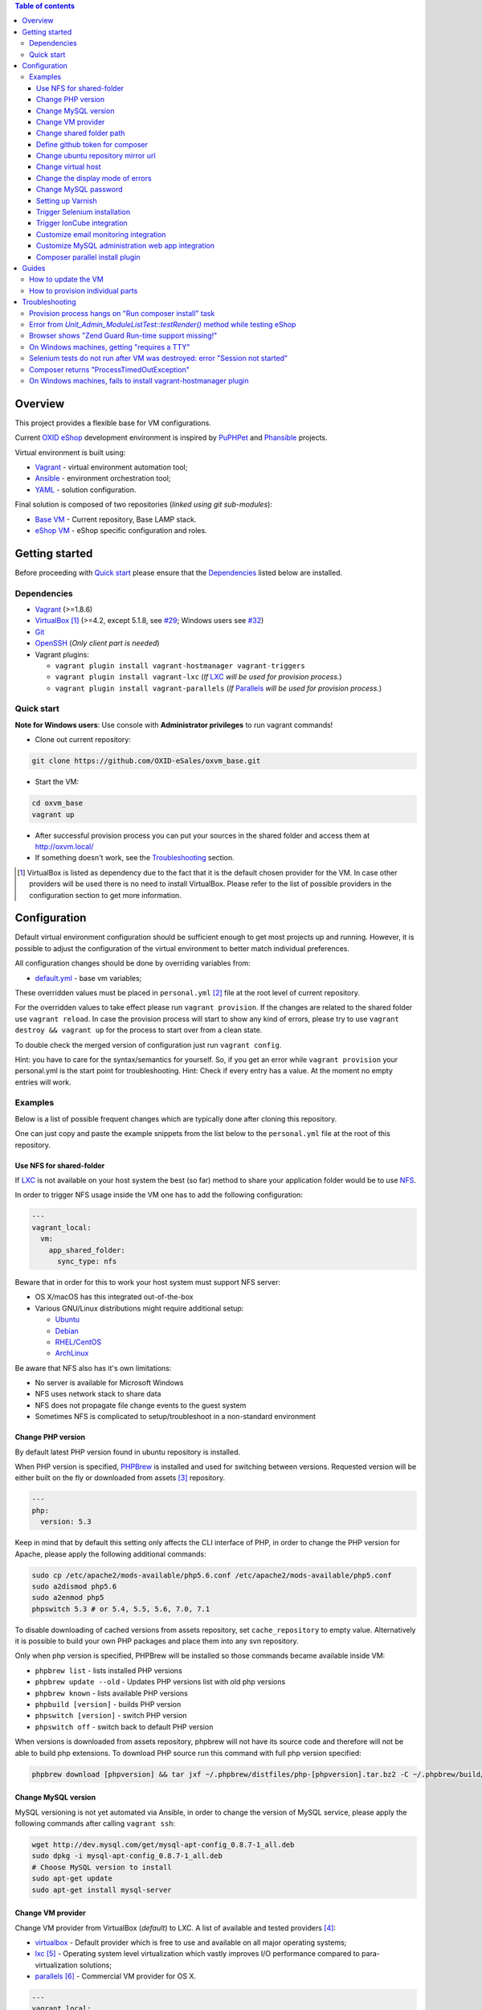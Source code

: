 .. contents:: Table of contents

Overview
========

This project provides a flexible base for VM configurations.

Current `OXID eShop <http://www.oxid-esales.com/en/home.html>`_ development
environment is inspired by `PuPHPet <https://puphpet.com/>`_ and
`Phansible <http://phansible.com/>`_ projects.

Virtual environment is built using:

* `Vagrant <https://www.vagrantup.com/>`_ - virtual environment automation tool;
* `Ansible <http://www.ansible.com/>`_ - environment orchestration tool;
* `YAML <http://yaml.org/>`_ - solution configuration.

Final solution is composed of two repositories (*linked using git sub-modules*):

* `Base VM <https://github.com/OXID-eSales/oxvm_base>`_ - Current repository, Base LAMP stack.
* `eShop VM <https://github.com/OXID-eSales/oxvm_eshop>`_ - eShop specific configuration and roles.

Getting started
===============

Before proceeding with `Quick start`_ please ensure that the
`Dependencies`_ listed below are installed.

.. _`Dependencies`

Dependencies
------------

* `Vagrant <https://www.vagrantup.com/downloads.html>`_ (>=1.8.6)
* `VirtualBox <https://www.virtualbox.org/>`_ [#virtualbox_dependency]_ (>=4.2, except 5.1.8, see `#29 <https://github.com/OXID-eSales/oxvm_eshop/issues/29>`_; Windows users see `#32 <https://github.com/OXID-eSales/oxvm_eshop/issues/32>`__)
* `Git <https://git-scm.com/downloads>`_
* `OpenSSH <http://www.openssh.com/>`_ (*Only client part is needed*)
* Vagrant plugins:

  * ``vagrant plugin install vagrant-hostmanager vagrant-triggers``
  * ``vagrant plugin install vagrant-lxc`` (*If* `LXC <https://github.com/fgrehm/vagrant-lxc>`_ *will be used for provision process.*)
  * ``vagrant plugin install vagrant-parallels`` (*If* `Parallels <https://github.com/Parallels/vagrant-parallels>`_ *will be used for provision process.*)

.. _`Quick start`

Quick start
-----------

**Note for Windows users**: Use console with **Administrator privileges** to run vagrant commands!

* Clone out current repository:

.. code:: bash

  git clone https://github.com/OXID-eSales/oxvm_base.git

* Start the VM:

.. code:: bash

  cd oxvm_base
  vagrant up

* After successful provision process you can put your sources in the shared folder and access them at http://oxvm.local/

* If something doesn't work, see the `Troubleshooting`_ section.

.. [#virtualbox_dependency] VirtualBox is listed as dependency due to the fact that it is the default chosen provider for the VM. In case other providers will be used there is no need to install VirtualBox. Please refer to the list of possible providers in the configuration section to get more information.

Configuration
=============

Default virtual environment configuration should be sufficient enough to get
most projects up and running. However, it is possible to adjust
the configuration of the virtual environment to better match individual preferences.

All configuration changes should be done by overriding variables from:

* `default.yml <https://github.com/OXID-eSales/oxvm_base/blob/master/ansible/vars/default.yml>`_ - base vm variables;

These overridden values must be placed in ``personal.yml``
[#personal_git_ignore]_ file at the root level of current repository.

For the overridden values to take effect please run ``vagrant provision``. If
the changes are related to the shared folder use ``vagrant reload``. In case the
provision process will start to show any kind of errors, please try to use
``vagrant destroy && vagrant up`` for the process to start over from a clean
state.

To double check the merged version of configuration just run ``vagrant config``.

Hint: you have to care for the syntax/semantics for yourself. So, if you get an error while ``vagrant provision``
your personal.yml is the start point for troubleshooting.
Hint: Check if every entry has a value. At the moment no empty entries will work.

Examples
--------

Below is a list of possible frequent changes which are typically done after
cloning this repository.

One can just copy and paste the example snippets from the list below to the
``personal.yml`` file at the root of this repository.

Use NFS for shared-folder
^^^^^^^^^^^^^^^^^^^^^^^^^

If `LXC <https://en.wikipedia.org/wiki/LXC>`_ is not available on your host system the best (so far) method to
share your application folder would be to use `NFS <https://en.wikipedia.org/wiki/Network_File_System>`_.

In order to trigger NFS usage inside the VM one has to add the following configuration:

.. code:: yaml

  ---
  vagrant_local:
    vm:
      app_shared_folder:
        sync_type: nfs

Beware that in order for this to work your host system must support NFS server:

* OS X/macOS has this integrated out-of-the-box
* Various GNU/Linux distributions might require additional setup:

  * `Ubuntu <https://www.digitalocean.com/community/tutorials/how-to-set-up-an-nfs-mount-on-ubuntu-16-04>`_
  * `Debian <https://wiki.debian.org/NFSServerSetup>`_
  * `RHEL/CentOS <https://www.howtoforge.com/tutorial/setting-up-an-nfs-server-and-client-on-centos-7/>`_
  * `ArchLinux <https://wiki.archlinux.org/index.php/NFS>`_

Be aware that NFS also has it's own limitations:

* No server is available for Microsoft Windows
* NFS uses network stack to share data
* NFS does not propagate file change events to the guest system
* Sometimes NFS is complicated to setup/troubleshoot in a non-standard environment

Change PHP version
^^^^^^^^^^^^^^^^^^

By default latest PHP version found in ubuntu repository is installed.

When PHP version is specified, `PHPBrew <https://github.com/phpbrew/phpbrew>`_ is installed and used for switching between versions.
Requested version will be either built on the fly or downloaded from assets [#assets_repository]_ repository.

.. code:: yaml

  ---
  php:
    version: 5.3

Keep in mind that by default this setting only affects the CLI interface of PHP,
in order to change the PHP version for Apache, please apply the following
additional commands:

.. code:: bash

  sudo cp /etc/apache2/mods-available/php5.6.conf /etc/apache2/mods-available/php5.conf
  sudo a2dismod php5.6
  sudo a2enmod php5
  phpswitch 5.3 # or 5.4, 5.5, 5.6, 7.0, 7.1

To disable downloading of cached versions from assets repository, set ``cache_repository`` to empty value.
Alternatively it is possible to build your own PHP packages and place them into any svn repository.

Only when php version is specified, PHPBrew will be installed so those commands became available inside VM:

* ``phpbrew list`` - lists installed PHP versions
* ``phpbrew update --old`` - Updates PHP versions list with old php versions
* ``phpbrew known`` - lists available PHP versions
* ``phpbuild [version]`` - builds PHP version
* ``phpswitch [version]`` - switch PHP version
* ``phpswitch off`` - switch back to default PHP version

When versions is downloaded from assets repository, phpbrew will not have its source code and therefore will not be able to build php extensions.
To download PHP source run this command with full php version specified:

.. code:: bash

  phpbrew download [phpversion] && tar jxf ~/.phpbrew/distfiles/php-[phpversion].tar.bz2 -C ~/.phpbrew/build/

Change MySQL version
^^^^^^^^^^^^^^^^^^^^

MySQL versioning is not yet automated via Ansible, in order to change the
version of MySQL service, please apply the following commands after calling
``vagrant ssh``:

.. code:: bash

  wget http://dev.mysql.com/get/mysql-apt-config_0.8.7-1_all.deb
  sudo dpkg -i mysql-apt-config_0.8.7-1_all.deb
  # Choose MySQL version to install
  sudo apt-get update
  sudo apt-get install mysql-server

Change VM provider
^^^^^^^^^^^^^^^^^^

Change VM provider from VirtualBox (*default*) to LXC.
A list of available and tested providers [#list_of_providers]_:

- `virtualbox <https://www.virtualbox.org/>`_ - Default provider which is free
  to use and available on all major operating systems;
- `lxc <https://linuxcontainers.org/>`_ [#lxc_provider]_ - Operating system
  level virtualization which vastly improves I/O performance compared to
  para-virtualization solutions;
- `parallels <http://www.parallels.com/eu/>`_ [#parallels_provider]_ - Commercial
  VM provider for OS X.

.. code:: yaml

  ---
  vagrant_local:
    vm:
      provider: lxc

Change shared folder path
^^^^^^^^^^^^^^^^^^^^^^^^^

Change the default application shared folder from ``www`` to local path
``/var/www``.

.. code:: yaml

  ---
  vagrant_local:
    vm:
      app_shared_folder:
        source: /var/www
        target: /var/www

Define github token for composer
^^^^^^^^^^^^^^^^^^^^^^^^^^^^^^^^

Provide OAuth token from github for composer so that the access API limit could
be removed [#github_token]_.

.. code:: yaml

  ---
  php:
    composer:
      github_token: example_secret_token

Change ubuntu repository mirror url
^^^^^^^^^^^^^^^^^^^^^^^^^^^^^^^^^^^

Change the default ubuntu repository mirror url from ``http://de.archive.ubuntu.com/ubuntu/``
to ``http://us.archive.ubuntu.com/ubuntu/``.

.. code:: yaml

  ---
  server:
    apt_mirror: http://us.archive.ubuntu.com/ubuntu/

Change virtual host
^^^^^^^^^^^^^^^^^^^

Change the default virtual host from ``www.default.local`` to
``www.myproject.local``.

.. code:: yaml

  ---
  vagrant_local:
    vm:
      aliases:
        - www.myproject.local

Change the display mode of errors
^^^^^^^^^^^^^^^^^^^^^^^^^^^^^^^^^

By default the `display_errors` option is turned on. To change
the behavior you can use:

.. code:: yaml

  ---
  php:
    display_errors: Off

Change MySQL password
^^^^^^^^^^^^^^^^^^^^^

Change the default MySQL user password from ``oxid`` to ``secret``.

.. code:: yaml

  ---
  mysql:
    password: secret

Setting up Varnish
^^^^^^^^^^^^^^^^^^

Trigger Varnish installation via:

.. code:: yaml

  ---
  varnish:
    install: true

The above change will only trigger installation of Varnish with the distributed
default configuration ``default.vcl``, adapt this to your needs.

If you change the parameter for a running VM you can use ``vagrant provision`` to trigger the installation.

Trigger Selenium installation
^^^^^^^^^^^^^^^^^^^^^^^^^^^^^

Trigger `Selenium <http://www.seleniumhq.org/>`_ installation so that it can be
used to run Selenium tests with the help of
`OXID testing library <https://github.com/OXID-eSales/testing_library.git>`_.

.. code:: yaml

  ---
  selenium:
    install: true

Together with Selenium, a vnc server is installed in order to connect via remote
display. Suitable clients are e.g. ``vinagre`` on Linux or the built-in vnc
client of OS X.

Trigger IonCube integration
^^^^^^^^^^^^^^^^^^^^^^^^^^^

Trigger `IonCube <http://www.ioncube.com/>`_ integration so that it can be
used to decode the encoded files.

.. code:: yaml

  ---
  ioncube:
    install: true

Customize email monitoring integration
^^^^^^^^^^^^^^^^^^^^^^^^^^^^^^^^^^^^^^

Integration of `Mailhog <https://github.com/mailhog/MailHog>`_ allows to monitor
e-mail activity from the eShop. List of e-mails could be seen at:
http://www.default.local/mail/ or http://www.oxideshop.local/mail/

Possible configuration options for Mailhog:

* ``web_port`` - web UI port (``8025`` is the default value which means that the
  UI can be accessed by the following URL: http://www.default.local:8025/)
* ``smtp_port`` - SMTP server port (``1025`` is the default value)
* ``web_alias`` - an URL alias for the default virtual host to act as a proxy
  for web UI of mailhog (``/mail/`` is the default value which means that the UI
  can be access by the following URL: http://www.default.local/mail/)

An example configuration which changes web UI port to ``8024``, SMTP port to
``1026`` and alias to ``/emails/``:

.. code:: yaml

  ---
  mailhog:
    web_port: 8024
    smtp_port: 1026
    web_alias: /emails/

Mailhog is installed by default as it has ``install: true`` option in the
default configuration file. In order to disable email monitoring please use the
following configuration snippet:

.. code:: yaml

  ---
  mailhog:
    install: false

Customize MySQL administration web app integration
^^^^^^^^^^^^^^^^^^^^^^^^^^^^^^^^^^^^^^^^^^^^^^^^^^

Integration of `Adminer <https://github.com/vrana/adminer>`_ allows to access
MySQL administrative tasks and data through web alias ``adminer`` at:
http://www.default.local/adminer/ or http://www.oxideshop.local/adminer/

Integration of
`Adminer editor <https://github.com/vrana/adminer/tree/master/editor>`_ allows
to access and modify MySQL data through web alias ``adminer_editor`` at:
http://www.default.local/adminer_editor/ or http://www.oxideshop.local/adminer_editor/

Possible configuration options for **Adminer** and **Adminer editor**:

* ``pkg_url`` - An URL which points to the compiled PHP version of the
  application
* ``web_alias`` - An alias used to access the application (Default value is
  ``adminer``/``adminer_editor``, which means that in order to access it one has
  to open http://www.default.local/adminer/ /
  http://www.default.local/adminer_editor/)
* ``pkg_sha256`` - A SHA-256 hash of file contents downloaded from resource
  defined in ``pkg_url``

**Adminer** and **Adminer editor** are installed by default as they have
``install: true`` option in the default configuration file. In order to disable
these tools please use the following configuration snippet:

.. code:: yaml

  ---
  adminer:
    install: false
  adminer_editor:
    install: false

Keep in mind that your MySQL credentials will be already present in the login
page and there is **no need to enter the login data manually**. The following
variables are used to gain MySQL credentials:

* ``mysql.user`` - User name which has access to the created database
* ``mysql.password`` - Password of previously mentioned user
* ``mysql.database`` - Name of the newly created database

Composer parallel install plugin
^^^^^^^^^^^^^^^^^^^^^^^^^^^^^^^^

The composer parallel install plugin
`hirak/prestissimo <https://github.com/hirak/prestissimo>`_ is enabled by default.
In order to disable it please use the following snippet:

.. code:: yaml

  ---
  php:
    composer:
      prestissimo:
        install: false

.. [#personal_git_ignore] ``personal.yml`` configuration file is already included in ``.gitignore`` and should not be visible as changes to the actual repository.
.. [#assets_repository] Repository with some already prebuilt versions of php for faster installation.
.. [#list_of_providers] VM solutions from `VMWare <http://www.vmware.com/>`_, such as `workstation <http://www.vmware.com/products/workstation>`_ and `fusion <http://www.vmware.com/products/fusion>`_ were not yet adapted or tested with our current configuration of VM.
.. [#lxc_provider] Keep in mind that LXC provider is only available for GNU/Linux based operating systems. In order to start using this provider with vagrant a plugin must be installed for it (``vagrant plugin install vagrant-lxc``). So far it has been only tested with Ubuntu based OS with lxc package installed (``sudo apt-get install lxc``).
.. [#parallels_provider] A vagrant plugin must be installed (``vagrant plugin install vagrant-parallels``) in order to use vagrant with Parallels.
.. [#github_token] By default github has API access limits set for anonymous access. In order to overcome these limits one has to create a github token, which could be done as described in: https://help.github.com/articles/creating-an-access-token-for-command-line-use/

Guides
======

List of guides for working with VM:

How to update the VM
--------------------

* Open VM directory:

.. code:: bash

  cd oxvm_base

* Destroy old VM:

.. code:: bash

  vagrant destroy

* Update eShop VM:

.. code:: bash

  git pull

* Start VM:

.. code:: bash

  vagrant up

How to provision individual parts
---------------------------------

In order to provision only individual part of the VM one can simply use
``ANSIBLE_TAGS`` environment variable. Consider the following examples:

.. code:: bash

  # Provision PHP and MySQL parts only
  ANSIBLE_TAGS=php,mysql vagrant provision

  # Provision OXID eShop related part only
  ANSIBLE_TAGS=eshop vagrant provision

Ansible tags are marked inside ``roles`` directories. To get a list of them try running the following command:

.. code:: bash

  grep -r -A 2 --include="*.yml" "tags\:" .


Troubleshooting
===============

List of troubleshooting items:

Provision process hangs on "Run composer install" task
------------------------------------------------------

During the provision process (*which could be invoked implicitly by*
``vagrant up`` *or explicitly by* ``vagrant provision``) a task ``Run composer
install`` might hang (*waiting for time-out*) because github access API limit
has been reached and ``composer`` is asking for github account username/password
which could resolve the API limit. ``Ansible`` will not provide this information
to ``STDOUT`` or ``STDERR`` so it will look like the task just hanged.

Since there are no options to provide username/password for this particular task
one could just use a github API token which will allow to overcome the API
access limit.

How to create and configure a github token is described in
`Define github token for composer <#define-github-token-for-composer>`_ chapter.

Error from `Unit_Admin_ModuleListTest::testRender()` method while testing eShop
-------------------------------------------------------------------------------

Older versions of eShop contains a very strict test inside
`Unit_Admin_ModuleListTest::testRender()` method which tries to match the exact
list of available modules. The test method might fail because VM includes SDK
components and some of them are actual modules (*which will result in modified
list of available modules*).

This is a known issue which is fixed in the development and new upcoming
releases of eShop.

To check which shop is compatible with testing library please refer to `compatibility list <https://github.com/OXID-eSales/testing_library/tree/b-1.0#compatibility-with-oxid-shops>`_.

Browser shows "Zend Guard Run-time support missing!"
----------------------------------------------------

This message will only appear if a
`Zend Guard <https://www.zend.com/en/products/zend-guard>`_ encoded eShop
package is being used. In order to solve the issue one has to install
`Zend Guard Loader <http://www.zend.com/en/products/loader/downloads>`_ which
will decode the encoded PHP files on execution.

To install and enable Zend Guard Loader PHP extension add the following configuration:

.. code:: yaml

  php:
    zendguard:
      install: true

Keep in mind that this extension will only work with the default PHP version, i.e.
at the moment the use of extenion with phpbrew is not automated.

To install and enable Zend Guard Loader PHP extension manually inside the VM:

.. code:: bash

  # From host (local machine)
  vagrant ssh

  # From guest (virtual machine)
  cd /usr/lib/php/20131226/
  sudo wget https://github.com/OXID-eSales/oxvm_assets/blob/master/zend-loader-php5.6-linux-x86_64.tar.gz?raw=true -O zend.tar.gz
  sudo tar zxvf zend.tar.gz
  sudo cp zend-loader-php5.6-linux-x86_64/ZendGuardLoader.so ./
  sudo cp zend-loader-php5.6-linux-x86_64/opcache.so ./zend_opcache.so
  cd /etc/php/5.6/mods-available/
  sudo sh -c 'echo "zend_extension=ZendGuardLoader.so" > zend.ini'
  sudo sh -c 'echo "zend_extension=zend_opcache.so" >> zend.ini'
  sudo phpdismod opcache
  sudo phpenmod zend
  sudo service apache2 restart

Keep in mind that different PHP version needs different version of Zend Guard
Loader extension. List of possible extension versions can be found in
`oxvm_assets <https://github.com/OXID-eSales/oxvm_assets>`_ repository.

More information on how to install and configure Zend Guard Loader can be found
at: http://files.zend.com/help/Zend-Guard/content/installing_zend_guard_loader.htm

On Windows machines, getting "requires a TTY"
---------------------------------------------

The example of error message:

.. code:: bash

  { oxvm_base } master » vagrant destroy
  Vagrant is attempting to interface with the UI in a way that requires
  a TTY. Most actions in Vagrant that require a TTY have configuration
  switches to disable this requirement. Please do that or run Vagrant
  with TTY.

Please check answers on stackoverflow for your specific case: http://stackoverflow.com/questions/23633276/vagrant-is-attempting-to-interface-with-the-ui-in-a-way-that-requires-a-tty

Selenium tests do not run after VM was destroyed: error "Session not started"
-----------------------------------------------------------------------------

Restart selenium server is needed and can be done with command:

.. code:: bash

    sudo /etc/init.d/selenium restart

Composer returns "ProcessTimedOutException"
-------------------------------------------

In case there are Internet connection issues composer might take longer time to download
various packages and hit ``ProcessTimeOutException``. In order to avoid that configuration can
be updated to increase this time-out:

.. code:: yaml

    php:
      composer:
        timeout: 3000

On Windows machines, fails to install vagrant-hostmanager plugin
----------------------------------------------------------------

Using user name with space in it leads to an error message:

::

  The directory where plugins are installed (the Vagrant home directory)
  has a space in it. On Windows, there is a bug in Ruby when compiling
  plugins into directories with spaces. Please move your Vagrant home
  directory to a path without spaces and try again.

Possible solution:

- Install Vagrant in a directory which has no spaces in the path.
- Define Windows Environment Variable ``%VAGRANT_HOME%`` to hold path to the directory ``Path_to_Vagrant\bin``
